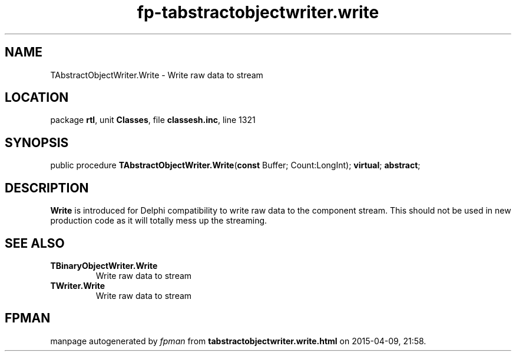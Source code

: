 .\" file autogenerated by fpman
.TH "fp-tabstractobjectwriter.write" 3 "2014-03-14" "fpman" "Free Pascal Programmer's Manual"
.SH NAME
TAbstractObjectWriter.Write - Write raw data to stream
.SH LOCATION
package \fBrtl\fR, unit \fBClasses\fR, file \fBclassesh.inc\fR, line 1321
.SH SYNOPSIS
public procedure \fBTAbstractObjectWriter.Write\fR(\fBconst\fR Buffer; Count:LongInt); \fBvirtual\fR; \fBabstract\fR;
.SH DESCRIPTION
\fBWrite\fR is introduced for Delphi compatibility to write raw data to the component stream. This should not be used in new production code as it will totally mess up the streaming.


.SH SEE ALSO
.TP
.B TBinaryObjectWriter.Write
Write raw data to stream
.TP
.B TWriter.Write
Write raw data to stream

.SH FPMAN
manpage autogenerated by \fIfpman\fR from \fBtabstractobjectwriter.write.html\fR on 2015-04-09, 21:58.

